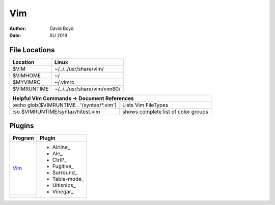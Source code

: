 Vim
###
:Author: David Boyd
:Date: SU 2019

File Locations
===============

+------------+--------------------------------+
| Location   | Linux                          |
+============+================================+
| $VIM       | ~/../../usr/share/vim/         |
+------------+--------------------------------+
| $VIMHOME   | ~/                             |
+------------+--------------------------------+
| $MYVIMRC   | ~/.vimrc                       |
+------------+--------------------------------+
| $VIMRUNTIME| ~/../../usr/share/vim/vim80/   |
+------------+--------------------------------+

+-----------+------------------------------------------------------------------------+
| Helpful Vim Commands -> Document References                                        |
+============================================+=======================================+
| :echo glob($VIMRUNTIME . '/syntax/\*.vim') | Lists Vim FileTypes                   |
+--------------------------------------------+---------------------------------------+
| :so $VIMRUNTIME/syntax/hitest.vim          |  shows complete list of color groups  |
+--------------------------------------------+---------------------------------------+

Plugins
=======

+----------+---------------+
| Program  | Plugin        |
+==========+===============+
| Vim_     | - Airline_    |
+----------+ - Ale_        |
|          | - CtrlP_      |
|          | - Fugitive_   |
|          | - Surround_   |
|          | - Table-mode_ |
|          | - Ultisnips_  |
|          | - Vinegar_    |
+----------+---------------+
